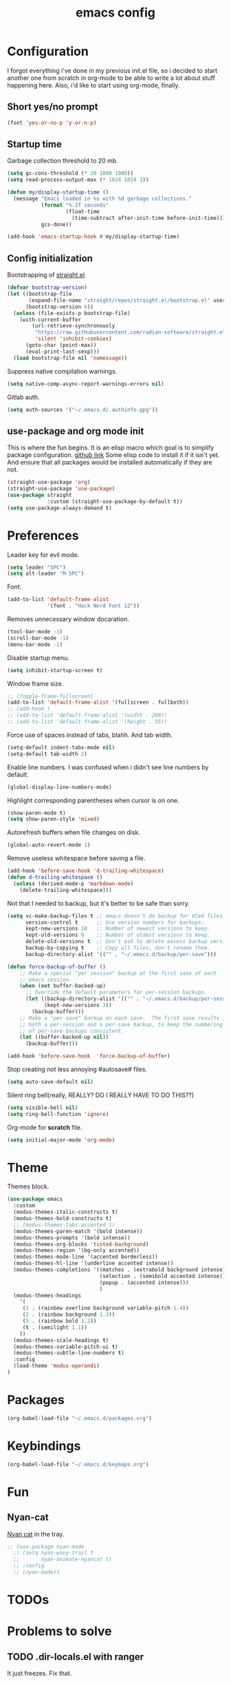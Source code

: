 #+TITLE: emacs config
#+OPTIONS: toc:nil
#+PROPERTY: header-args:emacs-lisp :tangle ./init.el :mkdirp yes
#+auto_tangle: t

* Configuration
I forgot everything i've done in my previous init.el file, so i decided to start another one from scratch in org-mode to be able to write a lot about stuff happening here.
Also, i'd like to start using org-mode, finally.

** Short yes/no prompt

#+BEGIN_SRC emacs-lisp
(fset 'yes-or-no-p 'y-or-n-p)
#+END_SRC

** Startup time

Garbage collection threshold to 20 mb.

#+BEGIN_SRC emacs-lisp
(setq gc-cons-threshold (* 20 1000 1000))
(setq read-process-output-max (* 1024 1024 3))
#+END_SRC

#+BEGIN_SRC emacs-lisp
(defun my/display-startup-time ()
  (message "Emacs loaded in %s with %d garbage collections."
           (format "%.2f seconds"
                   (float-time
                     (time-subtract after-init-time before-init-time)))
           gcs-done))

(add-hook 'emacs-startup-hook #'my/display-startup-time)
#+END_SRC

** Config initialization

Bootstrapping of [[https://github.com/radian-software/straight.el][straight.el]].

#+BEGIN_SRC emacs-lisp
(defvar bootstrap-version)
(let ((bootstrap-file
       (expand-file-name "straight/repos/straight.el/bootstrap.el" user-emacs-directory))
      (bootstrap-version 6))
  (unless (file-exists-p bootstrap-file)
    (with-current-buffer
        (url-retrieve-synchronously
         "https://raw.githubusercontent.com/radian-software/straight.el/develop/install.el"
         'silent 'inhibit-cookies)
      (goto-char (point-max))
      (eval-print-last-sexp)))
  (load bootstrap-file nil 'nomessage))
#+END_SRC

Suppress native compilation warnings.

#+BEGIN_SRC emacs-lisp
(setq native-comp-async-report-warnings-errors nil)
#+END_SRC

Gitlab auth.

#+BEGIN_SRC emacs-lisp
(setq auth-sources '("~/.emacs.d/.authinfo.gpg"))
#+END_SRC

** use-package and org mode init

This is where the fun begins. It is an elisp macro which goal is to simplify package configuration.
[[https://github.com/jwiegley/use-package][github link]]
Some elisp code to install it if it isn't yet. And ensure that all packages would be installed automatically if they are not.

#+BEGIN_SRC emacs-lisp
(straight-use-package 'org)
(straight-use-package 'use-package)
(use-package straight
             :custom (straight-use-package-by-default t))
(setq use-package-always-demand t)
#+END_SRC

* Preferences

Leader key for evil mode.

#+BEGIN_SRC emacs-lisp
(setq leader "SPC")
(setq alt-leader "M-SPC")
#+END_SRC

Font.

#+BEGIN_SRC emacs-lisp
(add-to-list 'default-frame-alist
             '(font . "Hack Nerd Font 12"))
#+END_SRC

Removes unnecessary window docaration.

#+BEGIN_SRC emacs-lisp
(tool-bar-mode -1)
(scroll-bar-mode -1)
(menu-bar-mode -1)
#+END_SRC

Disable startup menu.

#+BEGIN_SRC emacs-lisp
(setq inhibit-startup-screen t)
#+END_SRC

Window frame size.

#+BEGIN_SRC emacs-lisp
;; (toggle-frame-fullscreen)
(add-to-list 'default-frame-alist '(fullscreen . fullboth))
;; (add-hook )
;; (add-to-list 'default-frame-alist '(width . 200))
;; (add-to-list 'default-frame-alist '(height . 55))
#+END_SRC

Force use of spaces instead of tabs, blahh. And tab width.

#+BEGIN_SRC emacs-lisp
(setq-default indent-tabs-mode nil)
(setq-default tab-width 2)
#+END_SRC

Enable line numbers. I was confused when i didn't see line numbers by default.

#+BEGIN_SRC emacs-lisp
(global-display-line-numbers-mode)
#+END_SRC

Highlight corresponding parentheses when cursor is on one.

#+BEGIN_SRC emacs-lisp
(show-paren-mode t)
(setq show-paren-style 'mixed)
#+END_SRC

Autorefresh buffers when file changes on disk.

#+BEGIN_SRC emacs-lisp
(global-auto-revert-mode 1)
#+END_SRC

Remove useless whitespace before saving a file.

#+BEGIN_SRC emacs-lisp
(add-hook 'before-save-hook 'd-trailing-whitespace)
(defun d-trailing-whitespace ()
  (unless (derived-mode-p 'markdown-mode)
    (delete-trailing-whitespace)))
#+END_SRC

Not that I needed to backup, but it's better to be safe than sorry.

#+BEGIN_SRC emacs-lisp
(setq vc-make-backup-files t ;; emacs doesn't do backup for VCed files
      version-control t      ;; Use version numbers for backups.
      kept-new-versions 10   ;; Number of newest versions to keep.
      kept-old-versions 0    ;; Number of oldest versions to keep.
      delete-old-versions t  ;; Don't ask to delete excess backup versions.
      backup-by-copying t    ;; Copy all files, don't rename them.
      backup-directory-alist '(("" . "~/.emacs.d/backup/per-save")))

(defun force-backup-of-buffer ()
    ;; Make a special "per session" backup at the first save of each
    ;; emacs session.
    (when (not buffer-backed-up)
      ;; Override the default parameters for per-session backups.
      (let ((backup-directory-alist '(("" . "~/.emacs.d/backup/per-session")))
            (kept-new-versions 3))
        (backup-buffer)))
    ;; Make a "per save" backup on each save.  The first save results in
    ;; both a per-session and a per-save backup, to keep the numbering
    ;; of per-save backups consistent.
    (let ((buffer-backed-up nil))
      (backup-buffer)))

(add-hook 'before-save-hook  'force-backup-of-buffer)
#+END_SRC

Stop creating not less annoying #autosave# files.

#+BEGIN_SRC emacs-lisp
(setq auto-save-default nil)
#+END_SRC

Silent ring bell(really, REALLY? DO I REALLY HAVE TO DO THIS??)

#+BEGIN_SRC emacs-lisp
(setq visible-bell nil)
(setq ring-bell-function 'ignore)
#+END_SRC

Org-mode for *scratch* file.

#+BEGIN_SRC emacs-lisp
(setq initial-major-mode 'org-mode)
#+END_SRC

* Theme

Themes block.

#+BEGIN_SRC emacs-lisp
(use-package emacs
  :custom
  (modus-themes-italic-constructs t)
  (modus-themes-bold-constructs t)
  ;; (modus-themes-tabs-accented t)
  (modus-themes-paren-match '(bold intense))
  (modus-themes-prompts '(bold intense))
  (modus-themes-org-blocks 'tinted-background)
  (modus-themes-region '(bg-only accented))
  (modus-themes-mode-line '(accented borderless))
  (modus-themes-hl-line '(underline accented intense))
  (modus-themes-completions '((matches . (extrabold background intense))
                              (selection . (semibold accented intense))
                              (popup . (accented intense)))
                              )
  (modus-themes-headings
    '(
     (1 . (rainbow overline background variable-pitch 1.4))
     (2 . (rainbow background 1.3))
     (3 . (rainbow bold 1.2))
     (t . (semilight 1.1))
    ))
  (modus-themes-scale-headings t)
  (modus-themes-variable-pitch-ui t)
  (modus-themes-subtle-line-numbers t)
  :config
  (load-theme 'modus-operandi)
)
#+END_SRC

* Packages

#+BEGIN_SRC emacs-lisp
(org-babel-load-file "~/.emacs.d/packages.org")
#+END_SRC

* Keybindings

#+BEGIN_SRC emacs-lisp
(org-babel-load-file "~/.emacs.d/keymaps.org")
#+END_SRC

* Fun
** Nyan-cat

[[https://github.com/TeMPOraL/nyan-mode][Nyan cat]] in the tray.

#+BEGIN_SRC emacs-lisp
;; (use-package nyan-mode
  ;; (setq nyan-wavy-trail t
  ;;       nyan-animate-nyancat t)
  ;; :config
  ;; (nyan-mode))
#+END_SRC

* TODOs
* Problems to solve
** TODO .dir-locals.el with ranger
It just freezes. Fix that.
** DONE emacsclient from mac os launchpad
For now I use function with focus on frame.
** TODO eshell at-point-autocomplete(or maybe use term)
** DONE disable TABing eshell in modes other than org
** DONE emacs --daemon doesn't open files
Strange thing with termcap. "Device is not a termcap terminal device".
Happend to be some bug with evil mode post-command-hook (evil-mode-check-buffers).
[[#evil-daemon]] - caused problem. I gotta look into how to make it lazy.
** DONE emacs --daemon doesn't know about projects at startup
Related to evil stuff. [[#evil-daemon]] problem.
